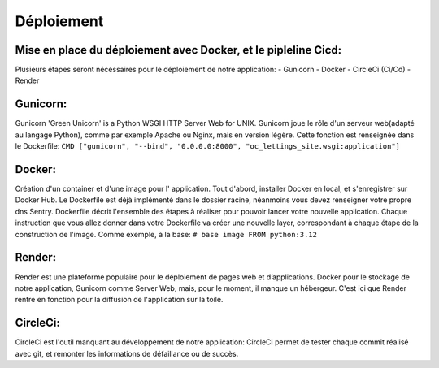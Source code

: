 Déploiement
===============
Mise en place du déploiement avec Docker, et le pipleline Cicd:
---------------------------------------------------------------
Plusieurs étapes seront nécéssaires pour le déploiement de notre application:
- Gunicorn
- Docker
- CircleCi (Ci/Cd)
- Render

Gunicorn:
---------
Gunicorn 'Green Unicorn' is a Python WSGI HTTP Server Web for UNIX.
Gunicorn joue le rôle d'un serveur web(adapté au langage Python), comme par exemple Apache ou Nginx,
mais en version légère.
Cette fonction est renseignée dans le Dockerfile:
``CMD ["gunicorn", "--bind", "0.0.0.0:8000", "oc_lettings_site.wsgi:application"]``

Docker:
------
Création d'un container et d'une image pour l' application.
Tout d'abord, installer Docker en local, et s'enregistrer sur Docker Hub.
Le Dockerfile est déjà implémenté dans le dossier racine, néanmoins vous devez renseigner votre propre dns Sentry.
Dockerfile décrit l'ensemble des étapes à réaliser pour pouvoir lancer votre nouvelle application.
Chaque instruction que vous allez donner dans votre Dockerfile va créer une nouvelle layer,
correspondant à chaque étape de la construction de l'image.
Comme exemple, à la base:
``# base image
FROM python:3.12``

Render:
-------
Render est une plateforme populaire pour le déploiement de pages web et d’applications.
Docker pour le stockage de notre application, Gunicorn comme Server Web, mais,
pour le moment, il manque un hébergeur.
C'est ici que Render rentre en fonction pour la diffusion de l'application sur la toile.

CircleCi:
---------
CircleCi est l'outil manquant au développement de notre application:
CircleCi permet de tester chaque commit réalisé avec git, et remonter les informations de défaillance ou de succès.

